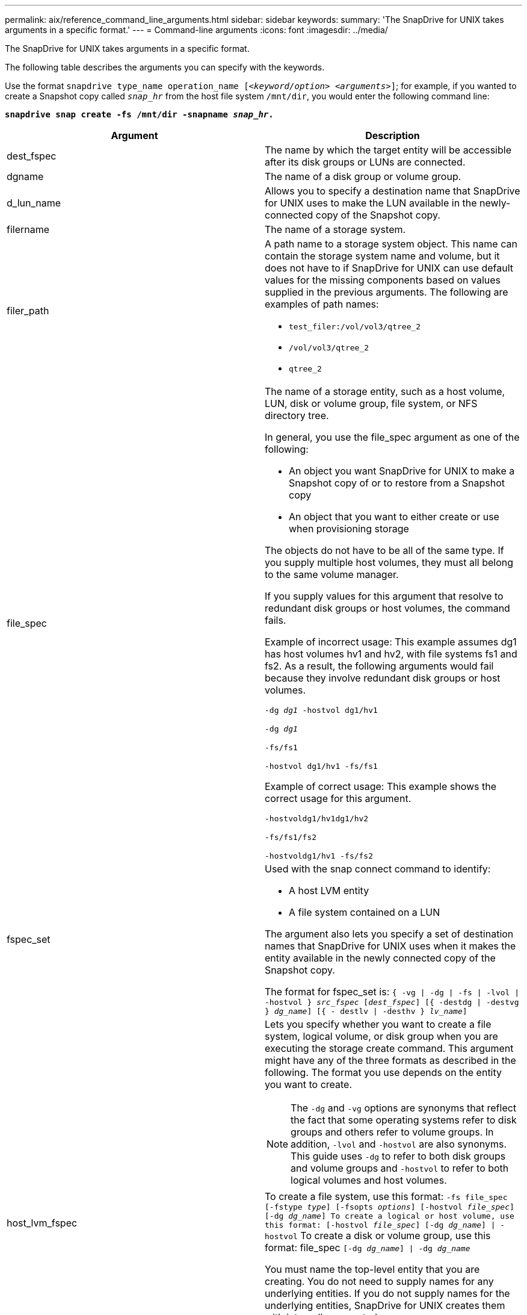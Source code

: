 ---
permalink: aix/reference_command_line_arguments.html
sidebar: sidebar
keywords:
summary: 'The SnapDrive for UNIX takes arguments in a specific format.'
---
= Command-line arguments
:icons: font
:imagesdir: ../media/

[.lead]
The SnapDrive for UNIX takes arguments in a specific format.

The following table describes the arguments you can specify with the keywords.

Use the format `snapdrive type_name operation_name [_<keyword/option> <arguments>_]`; for example, if you wanted to create a Snapshot copy called `_snap_hr_` from the host file system `/mnt/dir`, you would enter the following command line:

`*snapdrive snap create -fs /mnt/dir -snapname _snap_hr_.*`

[options="header"]
|===
| Argument| Description
a|
dest_fspec
a|
The name by which the target entity will be accessible after its disk groups or LUNs are connected.
a|
dgname
a|
The name of a disk group or volume group.
a|
d_lun_name
a|
Allows you to specify a destination name that SnapDrive for UNIX uses to make the LUN available in the newly-connected copy of the Snapshot copy.
a|
filername
a|
The name of a storage system.
a|
filer_path
a|
A path name to a storage system object. This name can contain the storage system name and volume, but it does not have to if SnapDrive for UNIX can use default values for the missing components based on values supplied in the previous arguments. The following are examples of path names:

* `test_filer:/vol/vol3/qtree_2`
* `/vol/vol3/qtree_2`
* `qtree_2`

a|
file_spec
a|
The name of a storage entity, such as a host volume, LUN, disk or volume group, file system, or NFS directory tree.

In general, you use the file_spec argument as one of the following:

* An object you want SnapDrive for UNIX to make a Snapshot copy of or to restore from a Snapshot copy
* An object that you want to either create or use when provisioning storage

The objects do not have to be all of the same type. If you supply multiple host volumes, they must all belong to the same volume manager.

If you supply values for this argument that resolve to redundant disk groups or host volumes, the command fails.

Example of incorrect usage: This example assumes dg1 has host volumes hv1 and hv2, with file systems fs1 and fs2. As a result, the following arguments would fail because they involve redundant disk groups or host volumes.

`-dg _dg1_ -hostvol dg1/hv1`

`-dg _dg1_`

`-fs/fs1`

`-hostvol dg1/hv1 -fs/fs1`

Example of correct usage: This example shows the correct usage for this argument.

`-hostvoldg1/hv1dg1/hv2`

`-fs/fs1/fs2`

`-hostvoldg1/hv1 -fs/fs2`

a|
fspec_set
a|
Used with the snap connect command to identify:

* A host LVM entity
* A file system contained on a LUN

The argument also lets you specify a set of destination names that SnapDrive for UNIX uses when it makes the entity available in the newly connected copy of the Snapshot copy.

The format for fspec_set is: `{ -vg \| -dg \| -fs \| -lvol \| -hostvol } _src_fspec_ [_dest_fspec_] [{ -destdg \| -destvg } _dg_name_] [{ - destlv \| -desthv } _lv_name_]`

.2+a|
host_lvm_fspec
a|
Lets you specify whether you want to create a file system, logical volume, or disk group when you are executing the storage create command. This argument might have any of the three formats as described in the following. The format you use depends on the entity you want to create.

NOTE: The `-dg` and `-vg` options are synonyms that reflect the fact that some operating systems refer to disk groups and others refer to volume groups. In addition, `-lvol` and `-hostvol` are also synonyms. This guide uses `-dg` to refer to both disk groups and volume groups and `-hostvol` to refer to both logical volumes and host volumes.

a|
To create a file system, use this format: `-fs file_spec [-fstype _type_] [-fsopts _options_] [-hostvol _file_spec_] [-dg _dg_name_] To create a logical or host volume, use this format: [-hostvol _file_spec_] [-dg _dg_name_] \| -hostvol` To create a disk or volume group, use this format: file_spec `[-dg _dg_name_] \| -dg _dg_name_`

You must name the top-level entity that you are creating. You do not need to supply names for any underlying entities. If you do not supply names for the underlying entities, SnapDrive for UNIX creates them with internally generated names.

If you specify that SnapDrive for UNIX create a file system, you must specify a type that SnapDrive for UNIX supports with the host LVM. These types include `JFS2` or `VxFS`.

The option `-fsopts` is used to specify options to be passed to the host operation that creates the new file system; for example, `mkfs`.

a|
ig_name
a|
The name of an initiator group.
a|
long_filer_path
a|
A path name that includes the storage system name, volume name, and possibly other directory and file elements within that volume. The following are examples of long path names:

`test_filer:/vol/vol3/qtree_2`

`10.10.10.1:/vol/vol4/lun_21`

a|
long_lun_name
a|
A name that includes the storage system name, volume, and LUN name. The following is an example of a long LUN name:

`test_filer:/vol/vol1/lunA`

a|
long_snap_name
a|
A name that includes the storage system name, volume, and Snapshot copy name. The following is an example of a long Snapshot copy name: `test_filer:/vol/account_vol:snap_20040202`

With the `snapdrive snap show` and `snapdrive snap delete` commands, you can use the asterisk (*) character as a wildcard to match any part of a Snapshot copy name. If you use a wildcard character, you must place it at the end of the Snapshot copy name. SnapDrive for UNIX displays an error message if you use a wildcard at any other point in a name.

Example: This example uses wildcards with both the `snap show` command and the `snap delete` command: `snap show myfiler:/vol/vol2:mysnap*`

`myfiler:/vol/vol2:/yoursnap* snap show myfiler:/vol/vol1/qtree1:qtree_snap* snap delete 10.10.10.10:/vol/vol2:mysnap* 10.10.10.11:/vol/vol3:yoursnap* hersnap`

Limitation for wildcards: You cannot enter a wildcard in the middle of a Snapshot copy name. For example, the following command line produces an error message because the wildcard is in the middle of the Snapshot copy name: `banana:/vol/vol1:my*snap`

a|
lun_name
a|
The name of a LUN. This name does not include the storage system and volume where the LUN is located. The following is an example of a LUN name: lunA
a|
path
a|
Any path name.
a|
prefix_string
a|
prefix used in the volume clone's name generation
a|
s_lun_name
a|
Indicates a LUN entity that is captured in the Snapshot copy specified by `_long_snap_name_`.
|===
*Related information*

xref:reference_storage_provisioning_command_lines.adoc[Storage provisioning command lines]
